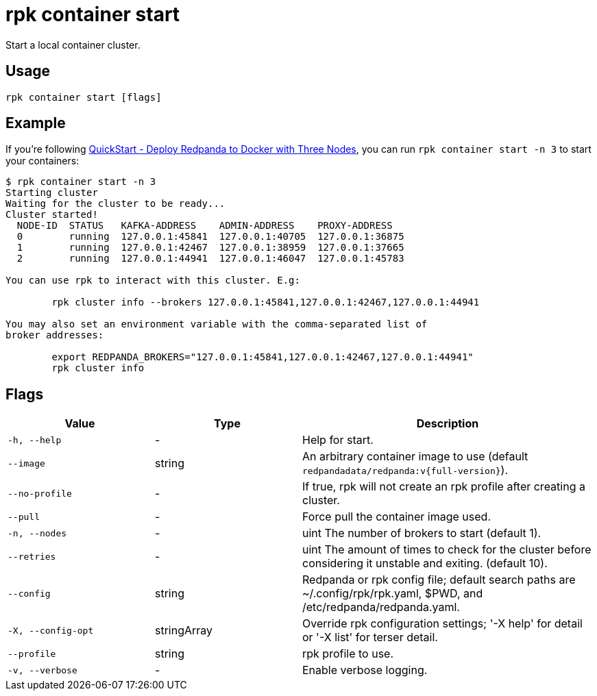 = rpk container start

Start a local container cluster.

== Usage

[,bash]
----
rpk container start [flags]
----

== Example

If you're following xref:get-started:quick-start.adoc#tabs-1-three-brokers[QuickStart -  Deploy Redpanda to Docker with Three Nodes], you can run `rpk container start -n 3` to start your containers:

[,bash]
----
$ rpk container start -n 3
Starting cluster
Waiting for the cluster to be ready...
Cluster started!
  NODE-ID  STATUS   KAFKA-ADDRESS    ADMIN-ADDRESS    PROXY-ADDRESS    
  0        running  127.0.0.1:45841  127.0.0.1:40705  127.0.0.1:36875  
  1        running  127.0.0.1:42467  127.0.0.1:38959  127.0.0.1:37665  
  2        running  127.0.0.1:44941  127.0.0.1:46047  127.0.0.1:45783  

You can use rpk to interact with this cluster. E.g:

	rpk cluster info --brokers 127.0.0.1:45841,127.0.0.1:42467,127.0.0.1:44941

You may also set an environment variable with the comma-separated list of
broker addresses:

	export REDPANDA_BROKERS="127.0.0.1:45841,127.0.0.1:42467,127.0.0.1:44941"
	rpk cluster info
----

== Flags

[cols="1m,1a,2a"]
|===
|*Value* |*Type* |*Description*

|-h, --help |- |Help for start.

|--image |string |An arbitrary container image to use (default `redpandadata/redpanda:v{full-version}`).

|--no-profile |- |If true, rpk will not create an rpk profile after creating a cluster.

|--pull |- |Force pull the container image used.

|-n, --nodes |- |uint The number of brokers to start (default 1).

|--retries |- |uint The amount of times to check for the cluster before
considering it unstable and exiting. (default 10).

|--config |string |Redpanda or rpk config file; default search paths are
~/.config/rpk/rpk.yaml, $PWD, and /etc/redpanda/redpanda.yaml.

|-X, --config-opt |stringArray |Override rpk configuration settings; '-X
help' for detail or '-X list' for terser detail.

|--profile |string |rpk profile to use.

|-v, --verbose |- |Enable verbose logging.
|===

